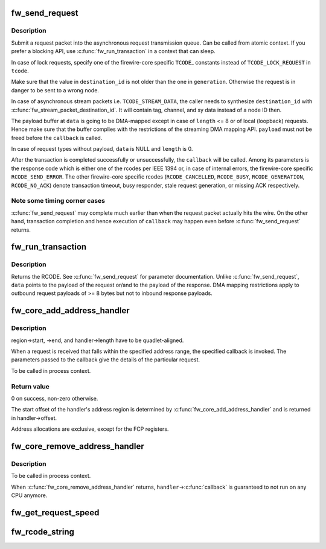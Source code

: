 .. -*- coding: utf-8; mode: rst -*-
.. src-file: drivers/firewire/core-transaction.c

.. _`fw_send_request`:

fw_send_request
===============

.. c:function:: void fw_send_request(struct fw_card *card, struct fw_transaction *t, int tcode, int destination_id, int generation, int speed, unsigned long long offset, void *payload, size_t length, fw_transaction_callback_t callback, void *callback_data)

    submit a request packet for transmission

    :param struct fw_card \*card:
        interface to send the request at

    :param struct fw_transaction \*t:
        transaction instance to which the request belongs

    :param int tcode:
        transaction code

    :param int destination_id:
        destination node ID, consisting of bus_ID and phy_ID

    :param int generation:
        bus generation in which request and response are valid

    :param int speed:
        transmission speed

    :param unsigned long long offset:
        48bit wide offset into destination's address space

    :param void \*payload:
        data payload for the request subaction

    :param size_t length:
        length of the payload, in bytes

    :param fw_transaction_callback_t callback:
        function to be called when the transaction is completed

    :param void \*callback_data:
        data to be passed to the transaction completion callback

.. _`fw_send_request.description`:

Description
-----------

Submit a request packet into the asynchronous request transmission queue.
Can be called from atomic context.  If you prefer a blocking API, use
\ :c:func:`fw_run_transaction`\  in a context that can sleep.

In case of lock requests, specify one of the firewire-core specific \ ``TCODE``\ \_
constants instead of \ ``TCODE_LOCK_REQUEST``\  in \ ``tcode``\ .

Make sure that the value in \ ``destination_id``\  is not older than the one in
\ ``generation``\ .  Otherwise the request is in danger to be sent to a wrong node.

In case of asynchronous stream packets i.e. \ ``TCODE_STREAM_DATA``\ , the caller
needs to synthesize \ ``destination_id``\  with \ :c:func:`fw_stream_packet_destination_id`\ .
It will contain tag, channel, and sy data instead of a node ID then.

The payload buffer at \ ``data``\  is going to be DMA-mapped except in case of
\ ``length``\  <= 8 or of local (loopback) requests.  Hence make sure that the
buffer complies with the restrictions of the streaming DMA mapping API.
\ ``payload``\  must not be freed before the \ ``callback``\  is called.

In case of request types without payload, \ ``data``\  is NULL and \ ``length``\  is 0.

After the transaction is completed successfully or unsuccessfully, the
\ ``callback``\  will be called.  Among its parameters is the response code which
is either one of the rcodes per IEEE 1394 or, in case of internal errors,
the firewire-core specific \ ``RCODE_SEND_ERROR``\ .  The other firewire-core
specific rcodes (\ ``RCODE_CANCELLED``\ , \ ``RCODE_BUSY``\ , \ ``RCODE_GENERATION``\ ,
\ ``RCODE_NO_ACK``\ ) denote transaction timeout, busy responder, stale request
generation, or missing ACK respectively.

.. _`fw_send_request.note-some-timing-corner-cases`:

Note some timing corner cases
-----------------------------

\ :c:func:`fw_send_request`\  may complete much earlier
than when the request packet actually hits the wire.  On the other hand,
transaction completion and hence execution of \ ``callback``\  may happen even
before \ :c:func:`fw_send_request`\  returns.

.. _`fw_run_transaction`:

fw_run_transaction
==================

.. c:function:: int fw_run_transaction(struct fw_card *card, int tcode, int destination_id, int generation, int speed, unsigned long long offset, void *payload, size_t length)

    send request and sleep until transaction is completed

    :param struct fw_card \*card:
        *undescribed*

    :param int tcode:
        *undescribed*

    :param int destination_id:
        *undescribed*

    :param int generation:
        *undescribed*

    :param int speed:
        *undescribed*

    :param unsigned long long offset:
        *undescribed*

    :param void \*payload:
        *undescribed*

    :param size_t length:
        *undescribed*

.. _`fw_run_transaction.description`:

Description
-----------

Returns the RCODE.  See \ :c:func:`fw_send_request`\  for parameter documentation.
Unlike \ :c:func:`fw_send_request`\ , \ ``data``\  points to the payload of the request or/and
to the payload of the response.  DMA mapping restrictions apply to outbound
request payloads of >= 8 bytes but not to inbound response payloads.

.. _`fw_core_add_address_handler`:

fw_core_add_address_handler
===========================

.. c:function:: int fw_core_add_address_handler(struct fw_address_handler *handler, const struct fw_address_region *region)

    register for incoming requests

    :param struct fw_address_handler \*handler:
        callback

    :param const struct fw_address_region \*region:
        region in the IEEE 1212 node space address range

.. _`fw_core_add_address_handler.description`:

Description
-----------

region->start, ->end, and handler->length have to be quadlet-aligned.

When a request is received that falls within the specified address range,
the specified callback is invoked.  The parameters passed to the callback
give the details of the particular request.

To be called in process context.

.. _`fw_core_add_address_handler.return-value`:

Return value
------------

0 on success, non-zero otherwise.

The start offset of the handler's address region is determined by
\ :c:func:`fw_core_add_address_handler`\  and is returned in handler->offset.

Address allocations are exclusive, except for the FCP registers.

.. _`fw_core_remove_address_handler`:

fw_core_remove_address_handler
==============================

.. c:function:: void fw_core_remove_address_handler(struct fw_address_handler *handler)

    unregister an address handler

    :param struct fw_address_handler \*handler:
        *undescribed*

.. _`fw_core_remove_address_handler.description`:

Description
-----------

To be called in process context.

When \ :c:func:`fw_core_remove_address_handler`\  returns, \ ``handler``\ ->\ :c:func:`callback`\  is
guaranteed to not run on any CPU anymore.

.. _`fw_get_request_speed`:

fw_get_request_speed
====================

.. c:function:: int fw_get_request_speed(struct fw_request *request)

    returns speed at which the \ ``request``\  was received

    :param struct fw_request \*request:
        *undescribed*

.. _`fw_rcode_string`:

fw_rcode_string
===============

.. c:function:: const char *fw_rcode_string(int rcode)

    convert a firewire result code to an error description

    :param int rcode:
        the result code

.. This file was automatic generated / don't edit.

